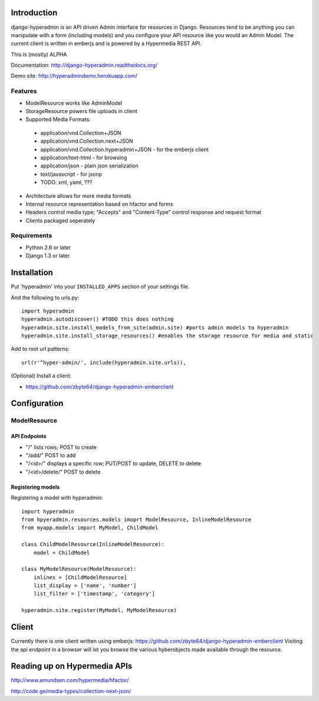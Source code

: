 .. image:: https://secure.travis-ci.org/zbyte64/django-hyperadmin.png?branch=master
   :target: http://travis-ci.org/zbyte64/django-hyperadmin

============
Introduction
============

django-hyperadmin is an API driven Admin interface for resources in Django. Resources tend to be anything you can manipulate with a form (including models) and you configure your API resource like you would an Admin Model. The current client is written in emberjs and is powered by a Hypermedia REST API.

This is (mostly) ALPHA

Documentation: http://django-hyperadmin.readthedocs.org/

Demo site: http://hyperadmindemo.herokuapp.com/

--------
Features
--------
* ModelResource works like AdminModel
* StorageResource powers file uploads in client
* Supported Media Formats:
 * application/vnd.Collection+JSON
 * application/vnd.Collection.next+JSON
 * application/vnd.Collection.hyperadmin+JSON - for the emberjs client
 * application/text-html - for browsing
 * application/json - plain json serialization
 * text/javascript - for jsonp
 * TODO: xml, yaml, ???
* Architecture allows for more media formats
* Internal resource representation based on hfactor and forms
* Headers control media type; "Accepts" and "Content-Type" control response and request format
* Clients packaged seperately


------------
Requirements
------------

* Python 2.6 or later
* Django 1.3 or later


============
Installation
============

Put 'hyperadmin' into your ``INSTALLED_APPS`` section of your settings file.

And the following to urls.py::

    import hyperadmin
    hyperadmin.autodiscover() #TODO this does nothing
    hyperadmin.site.install_models_from_site(admin.site) #ports admin models to hyperadmin
    hyperadmin.site.install_storage_resources() #enables the storage resource for media and static

Add to root url patterns::

    url(r'^hyper-admin/', include(hyperadmin.site.urls)),


(Optional) Install a client:

* https://github.com/zbyte64/django-hyperadmin-emberclient

=============
Configuration
=============

-------------
ModelResource
-------------

API Endpoints
-------------

* "/" lists rows; POST to create
* "/add/" POST to add
* "/<id>/" displays a specific row; PUT/POST to update, DELETE to delete
* "/<id>/delete/" POST to delete

Registering models
-------------------

Registering a model with hyperadmin::

    import hyperadmin
    from hpyeradmin.resources.models imoprt ModelResource, InlineModelResource
    from myapp.models import MyModel, ChildModel
    
    class ChildModelResource(InlineModelResource):
        model = ChildModel
    
    class MyModelResource(ModelResource):
        inlines = [ChildModelResource]
        list_display = ['name', 'number']
        list_filter = ['timestamp', 'category']
    
    hyperadmin.site.register(MyModel, MyModelResource)


======
Client
======

Currently there is one client written using emberjs: https://github.com/zbyte64/django-hyperadmin-emberclient
Visiting the api endpoint in a browser will let you browse the various hyberobjects made available through the resource.


=============================
Reading up on Hypermedia APIs
=============================

http://www.amundsen.com/hypermedia/hfactor/

http://code.ge/media-types/collection-next-json/

